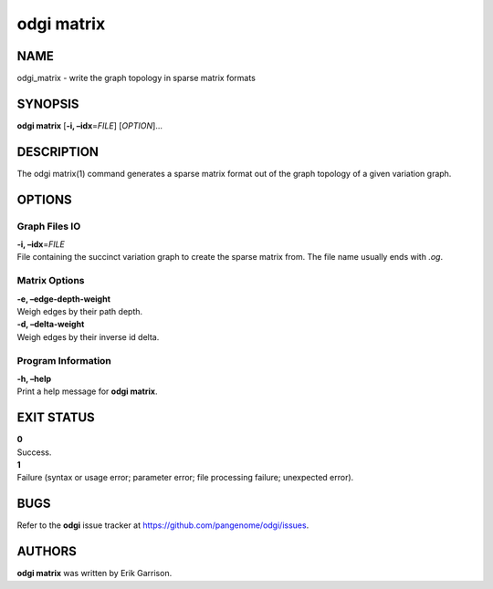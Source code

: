.. _odgi matrix:

#########
odgi matrix
#########

NAME
====

odgi_matrix - write the graph topology in sparse matrix formats

SYNOPSIS
========

**odgi matrix** [**-i, –idx**\ =\ *FILE*] [*OPTION*]…

DESCRIPTION
===========

The odgi matrix(1) command generates a sparse matrix format out of the
graph topology of a given variation graph.

OPTIONS
=======

Graph Files IO
--------------

| **-i, –idx**\ =\ *FILE*
| File containing the succinct variation graph to create the sparse
  matrix from. The file name usually ends with *.og*.

Matrix Options
--------------

| **-e, –edge-depth-weight**
| Weigh edges by their path depth.

| **-d, –delta-weight**
| Weigh edges by their inverse id delta.

Program Information
-------------------

| **-h, –help**
| Print a help message for **odgi matrix**.

EXIT STATUS
===========

| **0**
| Success.

| **1**
| Failure (syntax or usage error; parameter error; file processing
  failure; unexpected error).

BUGS
====

Refer to the **odgi** issue tracker at
https://github.com/pangenome/odgi/issues.

AUTHORS
=======

**odgi matrix** was written by Erik Garrison.
